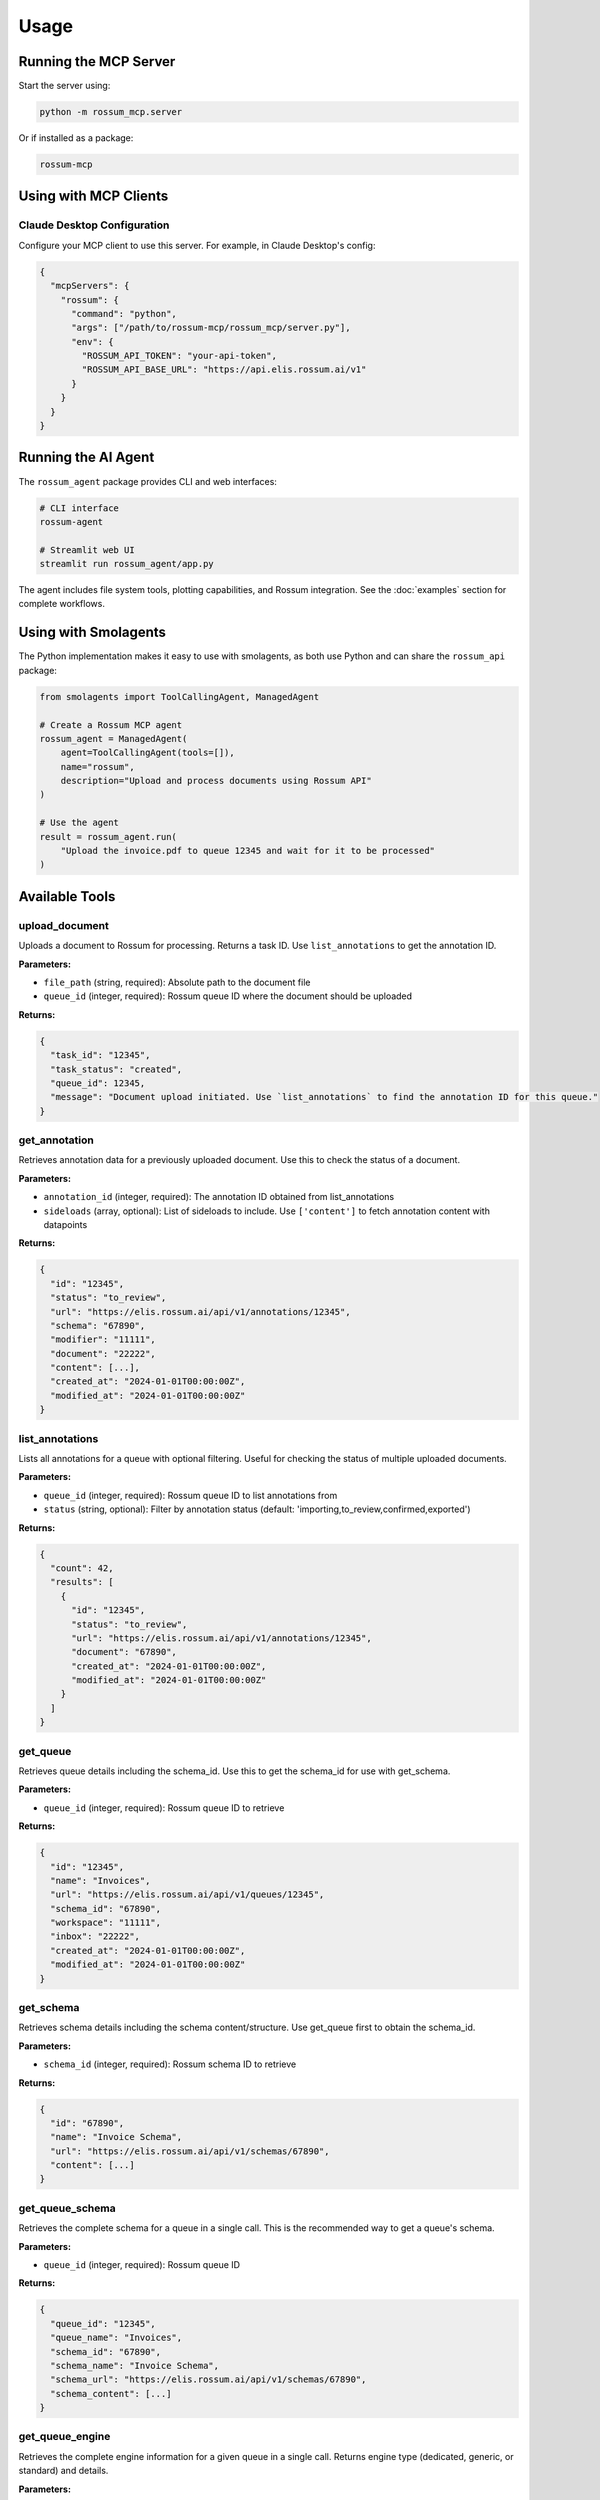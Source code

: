 Usage
=====

Running the MCP Server
-----------------------

Start the server using:

.. code-block:: bash

   python -m rossum_mcp.server

Or if installed as a package:

.. code-block:: bash

   rossum-mcp

Using with MCP Clients
----------------------

Claude Desktop Configuration
^^^^^^^^^^^^^^^^^^^^^^^^^^^^^

Configure your MCP client to use this server. For example, in Claude Desktop's config:

.. code-block:: json

   {
     "mcpServers": {
       "rossum": {
         "command": "python",
         "args": ["/path/to/rossum-mcp/rossum_mcp/server.py"],
         "env": {
           "ROSSUM_API_TOKEN": "your-api-token",
           "ROSSUM_API_BASE_URL": "https://api.elis.rossum.ai/v1"
         }
       }
     }
   }

Running the AI Agent
--------------------

The ``rossum_agent`` package provides CLI and web interfaces:

.. code-block:: bash

   # CLI interface
   rossum-agent

   # Streamlit web UI
   streamlit run rossum_agent/app.py

The agent includes file system tools, plotting capabilities, and Rossum integration.
See the :doc:`examples` section for complete workflows.

Using with Smolagents
---------------------

The Python implementation makes it easy to use with smolagents, as both use Python
and can share the ``rossum_api`` package:

.. code-block:: python

   from smolagents import ToolCallingAgent, ManagedAgent

   # Create a Rossum MCP agent
   rossum_agent = ManagedAgent(
       agent=ToolCallingAgent(tools=[]),
       name="rossum",
       description="Upload and process documents using Rossum API"
   )

   # Use the agent
   result = rossum_agent.run(
       "Upload the invoice.pdf to queue 12345 and wait for it to be processed"
   )

Available Tools
---------------

upload_document
^^^^^^^^^^^^^^^

Uploads a document to Rossum for processing. Returns a task ID. Use ``list_annotations``
to get the annotation ID.

**Parameters:**

- ``file_path`` (string, required): Absolute path to the document file
- ``queue_id`` (integer, required): Rossum queue ID where the document should be uploaded

**Returns:**

.. code-block:: json

   {
     "task_id": "12345",
     "task_status": "created",
     "queue_id": 12345,
     "message": "Document upload initiated. Use `list_annotations` to find the annotation ID for this queue."
   }

get_annotation
^^^^^^^^^^^^^^

Retrieves annotation data for a previously uploaded document. Use this to check the
status of a document.

**Parameters:**

- ``annotation_id`` (integer, required): The annotation ID obtained from list_annotations
- ``sideloads`` (array, optional): List of sideloads to include. Use ``['content']`` to
  fetch annotation content with datapoints

**Returns:**

.. code-block:: json

   {
     "id": "12345",
     "status": "to_review",
     "url": "https://elis.rossum.ai/api/v1/annotations/12345",
     "schema": "67890",
     "modifier": "11111",
     "document": "22222",
     "content": [...],
     "created_at": "2024-01-01T00:00:00Z",
     "modified_at": "2024-01-01T00:00:00Z"
   }

list_annotations
^^^^^^^^^^^^^^^^

Lists all annotations for a queue with optional filtering. Useful for checking the
status of multiple uploaded documents.

**Parameters:**

- ``queue_id`` (integer, required): Rossum queue ID to list annotations from
- ``status`` (string, optional): Filter by annotation status
  (default: 'importing,to_review,confirmed,exported')

**Returns:**

.. code-block:: json

   {
     "count": 42,
     "results": [
       {
         "id": "12345",
         "status": "to_review",
         "url": "https://elis.rossum.ai/api/v1/annotations/12345",
         "document": "67890",
         "created_at": "2024-01-01T00:00:00Z",
         "modified_at": "2024-01-01T00:00:00Z"
       }
     ]
   }

get_queue
^^^^^^^^^

Retrieves queue details including the schema_id. Use this to get the schema_id for
use with get_schema.

**Parameters:**

- ``queue_id`` (integer, required): Rossum queue ID to retrieve

**Returns:**

.. code-block:: json

   {
     "id": "12345",
     "name": "Invoices",
     "url": "https://elis.rossum.ai/api/v1/queues/12345",
     "schema_id": "67890",
     "workspace": "11111",
     "inbox": "22222",
     "created_at": "2024-01-01T00:00:00Z",
     "modified_at": "2024-01-01T00:00:00Z"
   }

get_schema
^^^^^^^^^^

Retrieves schema details including the schema content/structure. Use get_queue first
to obtain the schema_id.

**Parameters:**

- ``schema_id`` (integer, required): Rossum schema ID to retrieve

**Returns:**

.. code-block:: json

   {
     "id": "67890",
     "name": "Invoice Schema",
     "url": "https://elis.rossum.ai/api/v1/schemas/67890",
     "content": [...]
   }

get_queue_schema
^^^^^^^^^^^^^^^^

Retrieves the complete schema for a queue in a single call. This is the recommended
way to get a queue's schema.

**Parameters:**

- ``queue_id`` (integer, required): Rossum queue ID

**Returns:**

.. code-block:: json

   {
     "queue_id": "12345",
     "queue_name": "Invoices",
     "schema_id": "67890",
     "schema_name": "Invoice Schema",
     "schema_url": "https://elis.rossum.ai/api/v1/schemas/67890",
     "schema_content": [...]
   }

get_queue_engine
^^^^^^^^^^^^^^^^

Retrieves the complete engine information for a given queue in a single call. Returns
engine type (dedicated, generic, or standard) and details.

**Parameters:**

- ``queue_id`` (integer, required): Rossum queue ID

**Returns:**

.. code-block:: json

   {
     "queue_id": "12345",
     "queue_name": "Invoices",
     "engine_id": 67890,
     "engine_name": "My Engine",
     "engine_url": "https://elis.rossum.ai/api/v1/engines/67890",
     "engine_type": "dedicated"
   }

create_queue
^^^^^^^^^^^^

Creates a new queue with schema and optional engine assignment. Allows full configuration
of queue settings including automation and training.

**Parameters:**

- ``name`` (string, required): Name of the queue to create
- ``workspace_id`` (integer, required): Workspace ID where the queue should be created
- ``schema_id`` (integer, required): Schema ID to assign to the queue
- ``engine_id`` (integer, optional): Optional engine ID to assign for document processing
- ``inbox_id`` (integer, optional): Optional inbox ID to assign
- ``connector_id`` (integer, optional): Optional connector ID to assign
- ``locale`` (string, optional): Queue locale (default: "en_GB")
- ``automation_enabled`` (boolean, optional): Enable automation (default: false)
- ``automation_level`` (string, optional): Automation level - "never", "always", etc. (default: "never")
- ``training_enabled`` (boolean, optional): Enable training (default: true)

**Returns:**

.. code-block:: json

   {
     "id": "12345",
     "name": "My New Queue",
     "url": "https://elis.rossum.ai/api/v1/queues/12345",
     "workspace": "https://elis.rossum.ai/api/v1/workspaces/11111",
     "schema": "https://elis.rossum.ai/api/v1/schemas/67890",
     "engine": "https://elis.rossum.ai/api/v1/engines/54321",
     "inbox": null,
     "connector": null,
     "locale": "en_GB",
     "automation_enabled": false,
     "automation_level": "never",
     "training_enabled": true,
     "message": "Queue 'My New Queue' created successfully with ID 12345"
   }

update_queue
^^^^^^^^^^^^

Updates an existing queue's settings including automation thresholds. Use this to
configure automation settings like enabling automation, setting automation level,
and defining the default confidence score threshold.

**Parameters:**

- ``queue_id`` (integer, required): Queue ID to update
- ``queue_data`` (object, required): Dictionary containing queue fields to update. Common fields:

  - ``name`` (string): Queue name
  - ``automation_enabled`` (boolean): Enable/disable automation
  - ``automation_level`` (string): "never", "always", "confident", etc.
  - ``default_score_threshold`` (float): Default confidence threshold 0.0-1.0 (e.g., 0.90 for 90%)
  - ``locale`` (string): Queue locale
  - ``training_enabled`` (boolean): Enable/disable training

**Returns:**

.. code-block:: json

   {
     "id": "12345",
     "name": "Updated Queue",
     "url": "https://elis.rossum.ai/api/v1/queues/12345",
     "automation_enabled": true,
     "automation_level": "confident",
     "default_score_threshold": 0.90,
     "locale": "en_GB",
     "training_enabled": true,
     "message": "Queue 'Updated Queue' (ID 12345) updated successfully"
   }

update_schema
^^^^^^^^^^^^^

Updates an existing schema, typically used to set field-level automation thresholds.
Field-level thresholds override the queue's default_score_threshold.

**Workflow:**

1. First get the schema using ``get_queue_schema``
2. Modify the ``content`` array by adding/updating ``score_threshold`` properties on specific fields
3. Call this tool with the modified content

**Parameters:**

- ``schema_id`` (integer, required): Schema ID to update
- ``schema_data`` (object, required): Dictionary containing schema fields to update. Typically contains:

  - ``content`` (array): Full schema content array where each field can have a ``score_threshold`` property (float 0.0-1.0)

**Best Practices:**

- Use higher thresholds (0.95-0.98) for critical fields like amounts and IDs
- Use lower thresholds (0.80-0.90) for less critical fields

**Returns:**

.. code-block:: json

   {
     "id": "67890",
     "name": "Invoice Schema",
     "url": "https://elis.rossum.ai/api/v1/schemas/67890",
     "content": [...],
     "message": "Schema 'Invoice Schema' (ID 67890) updated successfully"
   }
